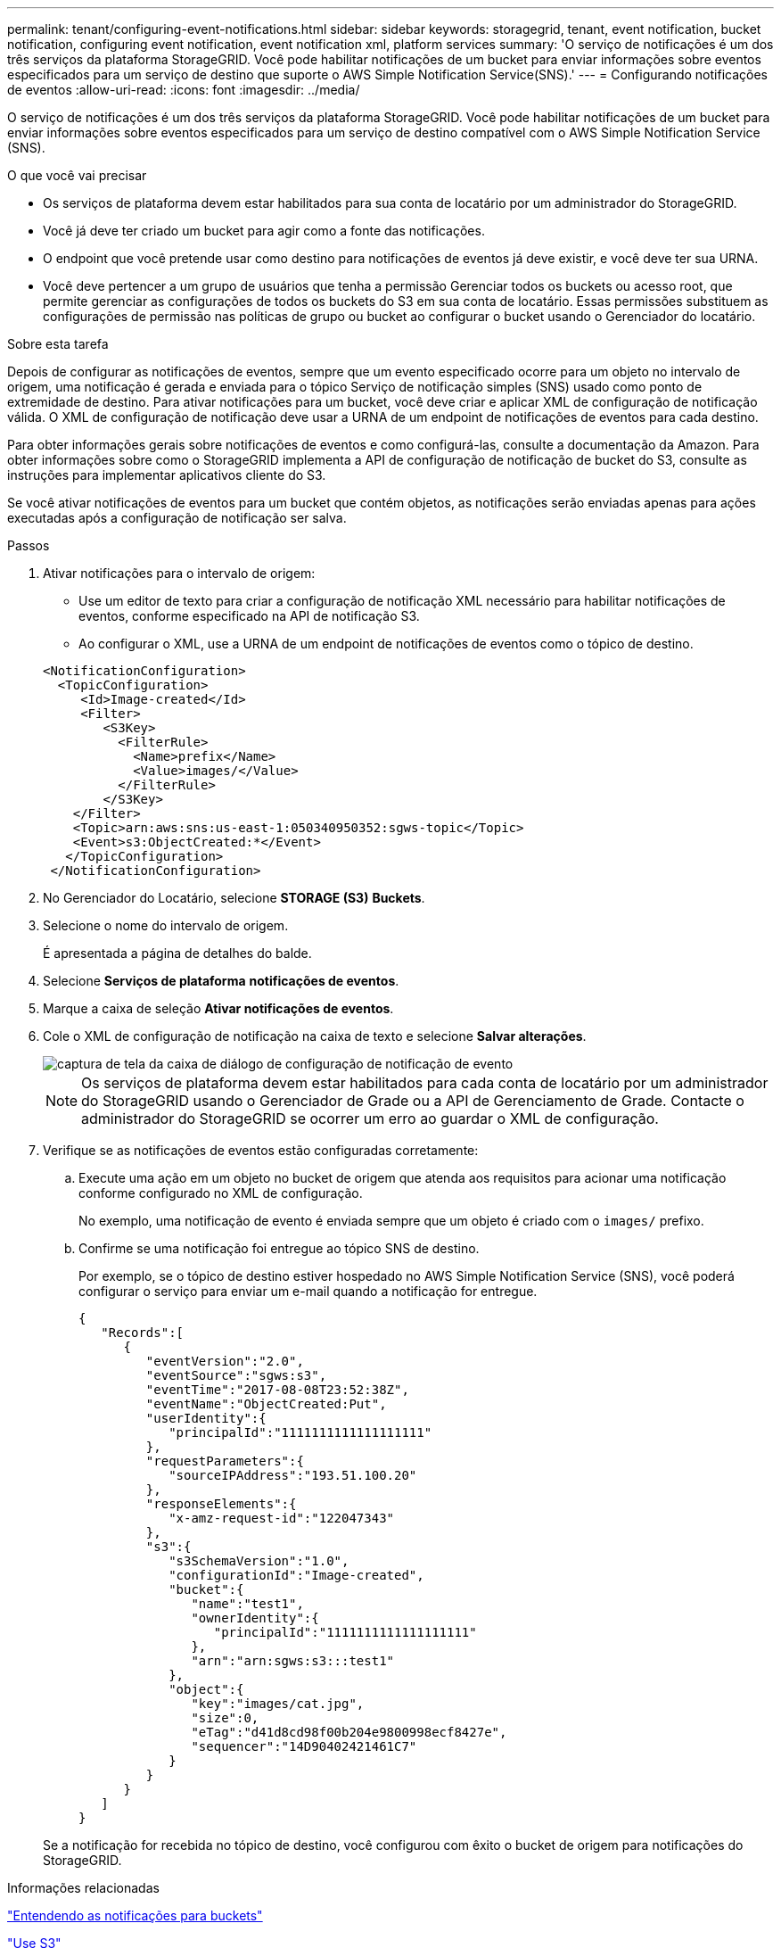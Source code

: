 ---
permalink: tenant/configuring-event-notifications.html 
sidebar: sidebar 
keywords: storagegrid, tenant, event notification, bucket notification, configuring event notification, event notification xml, platform services 
summary: 'O serviço de notificações é um dos três serviços da plataforma StorageGRID. Você pode habilitar notificações de um bucket para enviar informações sobre eventos especificados para um serviço de destino que suporte o AWS Simple Notification Service(SNS).' 
---
= Configurando notificações de eventos
:allow-uri-read: 
:icons: font
:imagesdir: ../media/


[role="lead"]
O serviço de notificações é um dos três serviços da plataforma StorageGRID. Você pode habilitar notificações de um bucket para enviar informações sobre eventos especificados para um serviço de destino compatível com o AWS Simple Notification Service (SNS).

.O que você vai precisar
* Os serviços de plataforma devem estar habilitados para sua conta de locatário por um administrador do StorageGRID.
* Você já deve ter criado um bucket para agir como a fonte das notificações.
* O endpoint que você pretende usar como destino para notificações de eventos já deve existir, e você deve ter sua URNA.
* Você deve pertencer a um grupo de usuários que tenha a permissão Gerenciar todos os buckets ou acesso root, que permite gerenciar as configurações de todos os buckets do S3 em sua conta de locatário. Essas permissões substituem as configurações de permissão nas políticas de grupo ou bucket ao configurar o bucket usando o Gerenciador do locatário.


.Sobre esta tarefa
Depois de configurar as notificações de eventos, sempre que um evento especificado ocorre para um objeto no intervalo de origem, uma notificação é gerada e enviada para o tópico Serviço de notificação simples (SNS) usado como ponto de extremidade de destino. Para ativar notificações para um bucket, você deve criar e aplicar XML de configuração de notificação válida. O XML de configuração de notificação deve usar a URNA de um endpoint de notificações de eventos para cada destino.

Para obter informações gerais sobre notificações de eventos e como configurá-las, consulte a documentação da Amazon. Para obter informações sobre como o StorageGRID implementa a API de configuração de notificação de bucket do S3, consulte as instruções para implementar aplicativos cliente do S3.

Se você ativar notificações de eventos para um bucket que contém objetos, as notificações serão enviadas apenas para ações executadas após a configuração de notificação ser salva.

.Passos
. Ativar notificações para o intervalo de origem:
+
** Use um editor de texto para criar a configuração de notificação XML necessário para habilitar notificações de eventos, conforme especificado na API de notificação S3.
** Ao configurar o XML, use a URNA de um endpoint de notificações de eventos como o tópico de destino.


+
[listing]
----
<NotificationConfiguration>
  <TopicConfiguration>
     <Id>Image-created</Id>
     <Filter>
        <S3Key>
          <FilterRule>
            <Name>prefix</Name>
            <Value>images/</Value>
          </FilterRule>
        </S3Key>
    </Filter>
    <Topic>arn:aws:sns:us-east-1:050340950352:sgws-topic</Topic>
    <Event>s3:ObjectCreated:*</Event>
   </TopicConfiguration>
 </NotificationConfiguration>
----
. No Gerenciador do Locatário, selecione *STORAGE (S3)* *Buckets*.
. Selecione o nome do intervalo de origem.
+
É apresentada a página de detalhes do balde.

. Selecione *Serviços de plataforma* *notificações de eventos*.
. Marque a caixa de seleção *Ativar notificações de eventos*.
. Cole o XML de configuração de notificação na caixa de texto e selecione *Salvar alterações*.
+
image::../media/tenant_bucket_event_notification_configuration.png[captura de tela da caixa de diálogo de configuração de notificação de evento]

+

NOTE: Os serviços de plataforma devem estar habilitados para cada conta de locatário por um administrador do StorageGRID usando o Gerenciador de Grade ou a API de Gerenciamento de Grade. Contacte o administrador do StorageGRID se ocorrer um erro ao guardar o XML de configuração.

. Verifique se as notificações de eventos estão configuradas corretamente:
+
.. Execute uma ação em um objeto no bucket de origem que atenda aos requisitos para acionar uma notificação conforme configurado no XML de configuração.
+
No exemplo, uma notificação de evento é enviada sempre que um objeto é criado com o `images/` prefixo.

.. Confirme se uma notificação foi entregue ao tópico SNS de destino.
+
Por exemplo, se o tópico de destino estiver hospedado no AWS Simple Notification Service (SNS), você poderá configurar o serviço para enviar um e-mail quando a notificação for entregue.

+
[listing]
----
{
   "Records":[
      {
         "eventVersion":"2.0",
         "eventSource":"sgws:s3",
         "eventTime":"2017-08-08T23:52:38Z",
         "eventName":"ObjectCreated:Put",
         "userIdentity":{
            "principalId":"1111111111111111111"
         },
         "requestParameters":{
            "sourceIPAddress":"193.51.100.20"
         },
         "responseElements":{
            "x-amz-request-id":"122047343"
         },
         "s3":{
            "s3SchemaVersion":"1.0",
            "configurationId":"Image-created",
            "bucket":{
               "name":"test1",
               "ownerIdentity":{
                  "principalId":"1111111111111111111"
               },
               "arn":"arn:sgws:s3:::test1"
            },
            "object":{
               "key":"images/cat.jpg",
               "size":0,
               "eTag":"d41d8cd98f00b204e9800998ecf8427e",
               "sequencer":"14D90402421461C7"
            }
         }
      }
   ]
}
----


+
Se a notificação for recebida no tópico de destino, você configurou com êxito o bucket de origem para notificações do StorageGRID.



.Informações relacionadas
link:understanding-notifications-for-buckets.html["Entendendo as notificações para buckets"]

link:../s3/index.html["Use S3"]

link:creating-platform-services-endpoint.html["Criando um endpoint de serviços de plataforma"]
